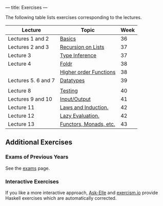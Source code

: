 ---
title: Exercises
---

The following table lists exercises corresponding to the lectures.

#+ATTR_HTML: :class table table-striped
| Lecture             | Topic                                                            | Week |
|---------------------+------------------------------------------------------------------+------|
| Lectures 1 and 2    | [[file:/exercises/basics.html][Basics]]                          |   36 |
| Lectures 2 and 3    | [[file:/exercises/recursion.html][Recursion on Lists]]           |   37 |
| Lecture 3           | [[file:/exercises/types.html][Type Inference]]                   |   37 |
| Lecture 4           | [[file:/exercises/foldr.html][Foldr]]                            |   38 |
|                     | [[file:/exercises/hof.html][Higher order Functions]]             |   38 |
| Lectures 5. 6 and 7 | [[file:/exercises/datatypes.html][Datatypes]]                    |   39 |
|                     |                                                                  |      |
| Lecture 8           | [[file:/exercises/testing.html][Testing]]                        |   40 |
| Lectures 9 and 10   | [[file:/exercises/io.html][Input/Output]]                        |   41 |
| Lecture 11          | [[file:/exercises/laws_and_induction.html][Laws and Induction.]] |   42 |
| Lecture 12          | [[file:/exercises/lazy.html][Lazy Evaluation.]]                  |   42 |
| Lecture 13          | [[file:/exercises/functor_monad.html][Functors, Monads, etc.]]   |   43 |


** Additional Exercises

*** Exams of Previous Years

See the [[file:/exams.html][exams]] page.

*** Interactive Exercises

If you like a more interactive approach,
[[http://ideas.cs.uu.nl/AskElle/][Ask-Elle]] and
[[http://exercism.io/languages/haskell][exercism.io]] provide Haskell
exercises which are automatically corrected.
